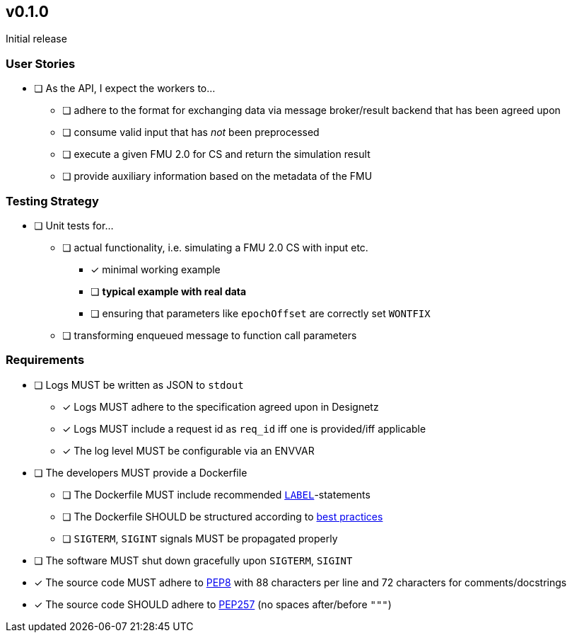 == v0.1.0
Initial release

=== User Stories
* [ ] As the API, I expect the workers to...
** [ ] adhere to the format for exchanging data via message broker/result backend that has been agreed upon
** [ ] consume valid input that has _not_ been preprocessed
** [ ] execute a given FMU 2.0 for CS and return the simulation result
** [ ] provide auxiliary information based on the metadata of the FMU

=== Testing Strategy
* [ ] Unit tests for...
** [ ] actual functionality, i.e. simulating a FMU 2.0 CS with input etc.
*** [x] minimal working example
*** [ ] *typical example with real data*
*** [ ] ensuring that parameters like `epochOffset` are correctly set `WONTFIX`
** [ ] transforming enqueued message to function call parameters

=== Requirements
* [ ] Logs MUST be written as JSON to `stdout`
** [x] Logs MUST adhere to the specification agreed upon in Designetz
** [x] Logs MUST include a request id as `req_id` iff one is provided/iff applicable
** [x] The log level MUST be configurable via an ENVVAR
* [ ] The developers MUST provide a Dockerfile
** [ ] The Dockerfile MUST include recommended http://label-schema.org/rc1/[`LABEL`]-statements
** [ ] The Dockerfile SHOULD be structured according to https://docs.docker.com/develop/develop-images/dockerfile_best-practices/[best practices]
** [ ] `SIGTERM`, `SIGINT` signals MUST be propagated properly
* [ ] The software MUST shut down gracefully upon `SIGTERM`, `SIGINT`
* [x] The source code MUST adhere to https://www.python.org/dev/peps/pep-0008/[PEP8] with 88 characters per line and 72 characters for comments/docstrings
* [x] The source code SHOULD adhere to https://www.python.org/dev/peps/pep-0257/[PEP257] (no spaces after/before `"""`)
